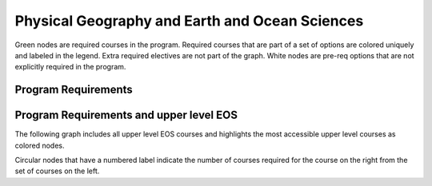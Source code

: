 ===============================
|program_long|
===============================

.. raw:: html

    <style> .grey {color:#ACD2A3; font-weight:bold; font-size:16px} </style>
    <style> .red {color:#e55039; font-weight:bold; font-size:16px} </style>
    <style> .blue {color:#4a69bd; font-weight:bold; font-size:16px} </style>
    <style> .green {color:#78e08f; font-weight:bold; font-size:16px} </style>
    <style> .warmyellow {color:#F5EDC9; font-weight:bold; font-size:16px;text-shadow: 0px 0px 1px black;} </style>
    

.. role:: grey
.. role:: red
.. role:: blue
.. role:: green
.. role:: warmyellow

:grey:`Green nodes` are required courses in the program. Required courses that are part of a set of options are colored uniquely and labeled in the legend. Extra required electives are not part of the graph. White nodes are pre-req options that are not explicitly required in the program.

Program Requirements
------------------------

.. image:: graphs/BSC-GOSC.svg
  :align: center
  :width: 98%
  
Program Requirements and upper level EOS
----------------------------------------------------
The following graph includes all upper level EOS courses and highlights the most accessible upper level courses as :warmyellow:`colored` nodes.

.. image:: graphs/BSC-GOSC_upper.svg
  :align: center
  :width: 98%
  
Circular nodes that have a numbered label indicate the number of courses required for the course on the right from the set of courses on the left. 

.. |program_short| replace:: BSC-GOSC
.. |program_long| replace:: Physical Geography and Earth and Ocean Sciences

    